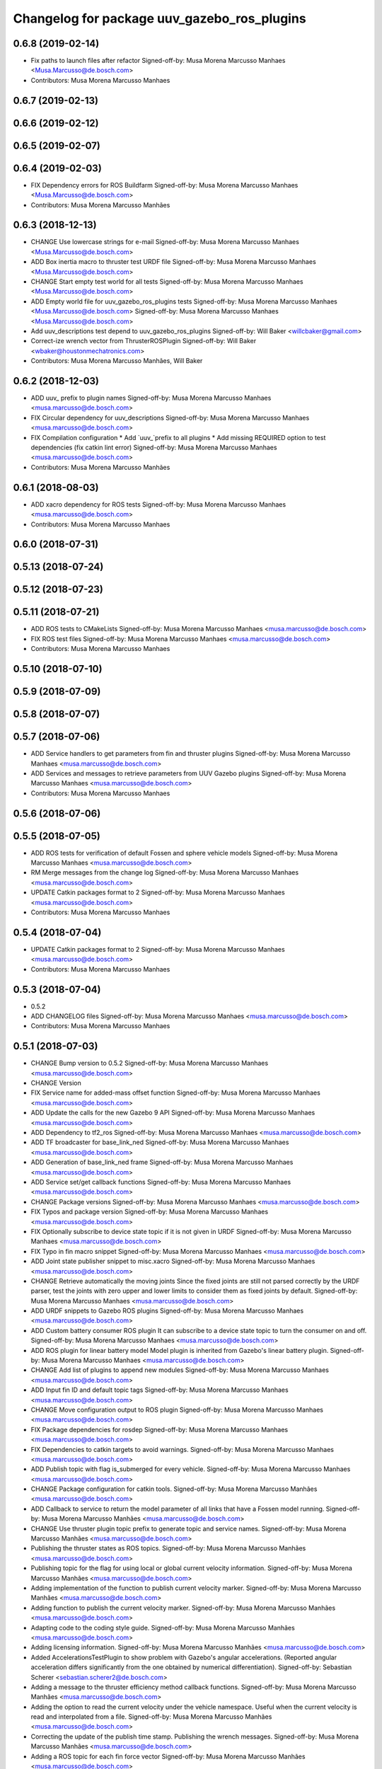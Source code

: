 ^^^^^^^^^^^^^^^^^^^^^^^^^^^^^^^^^^^^^^^^^^^^
Changelog for package uuv_gazebo_ros_plugins
^^^^^^^^^^^^^^^^^^^^^^^^^^^^^^^^^^^^^^^^^^^^

0.6.8 (2019-02-14)
------------------
* Fix paths to launch files after refactor
  Signed-off-by: Musa Morena Marcusso Manhaes <Musa.Marcusso@de.bosch.com>
* Contributors: Musa Morena Marcusso Manhaes

0.6.7 (2019-02-13)
------------------

0.6.6 (2019-02-12)
------------------

0.6.5 (2019-02-07)
------------------

0.6.4 (2019-02-03)
------------------
* FIX Dependency errors for ROS Buildfarm
  Signed-off-by: Musa Morena Marcusso Manhaes <Musa.Marcusso@de.bosch.com>
* Contributors: Musa Morena Marcusso Manhães

0.6.3 (2018-12-13)
------------------
* CHANGE Use lowercase strings for e-mail
  Signed-off-by: Musa Morena Marcusso Manhaes <Musa.Marcusso@de.bosch.com>
* ADD Box inertia macro to thruster test URDF file
  Signed-off-by: Musa Morena Marcusso Manhaes <Musa.Marcusso@de.bosch.com>
* CHANGE Start empty test world for all tests
  Signed-off-by: Musa Morena Marcusso Manhaes <Musa.Marcusso@de.bosch.com>
* ADD Empty world file for uuv_gazebo_ros_plugins tests
  Signed-off-by: Musa Morena Marcusso Manhaes <Musa.Marcusso@de.bosch.com>
  Signed-off-by: Musa Morena Marcusso Manhaes <Musa.Marcusso@de.bosch.com>
* Add uuv_descriptions test depend to uuv_gazebo_ros_plugins
  Signed-off-by: Will Baker <willcbaker@gmail.com>
* Correct-ize wrench vector from ThrusterROSPlugin
  Signed-off-by: Will Baker <wbaker@houstonmechatronics.com>
* Contributors: Musa Morena Marcusso Manhães, Will Baker

0.6.2 (2018-12-03)
------------------
* ADD uuv\_ prefix to plugin names
  Signed-off-by: Musa Morena Marcusso Manhaes <musa.marcusso@de.bosch.com>
* FIX Circular dependency for uuv_descriptions
  Signed-off-by: Musa Morena Marcusso Manhaes <musa.marcusso@de.bosch.com>
* FIX Compilation configuration
  * Add `uuv\_`prefix to all plugins
  * Add missing REQUIRED option to test dependencies (fix catkin lint error)
  Signed-off-by: Musa Morena Marcusso Manhaes <musa.marcusso@de.bosch.com>
* Contributors: Musa Morena Marcusso Manhães

0.6.1 (2018-08-03)
------------------
* ADD xacro dependency for ROS tests
  Signed-off-by: Musa Morena Marcusso Manhaes <musa.marcusso@de.bosch.com>
* Contributors: Musa Morena Marcusso Manhaes

0.6.0 (2018-07-31)
------------------

0.5.13 (2018-07-24)
-------------------

0.5.12 (2018-07-23)
-------------------

0.5.11 (2018-07-21)
-------------------
* ADD ROS tests to CMakeLists
  Signed-off-by: Musa Morena Marcusso Manhaes <musa.marcusso@de.bosch.com>
* FIX ROS test files
  Signed-off-by: Musa Morena Marcusso Manhaes <musa.marcusso@de.bosch.com>
* Contributors: Musa Morena Marcusso Manhaes

0.5.10 (2018-07-10)
-------------------

0.5.9 (2018-07-09)
------------------

0.5.8 (2018-07-07)
------------------

0.5.7 (2018-07-06)
------------------
* ADD Service handlers to get parameters from fin and thruster plugins
  Signed-off-by: Musa Morena Marcusso Manhaes <musa.marcusso@de.bosch.com>
* ADD Services and messages to retrieve parameters from UUV Gazebo plugins
  Signed-off-by: Musa Morena Marcusso Manhaes <musa.marcusso@de.bosch.com>
* Contributors: Musa Morena Marcusso Manhaes

0.5.6 (2018-07-06)
------------------

0.5.5 (2018-07-05)
------------------
* ADD ROS tests for verification of default Fossen and sphere vehicle models
  Signed-off-by: Musa Morena Marcusso Manhaes <musa.marcusso@de.bosch.com>
* RM Merge messages from the change log
  Signed-off-by: Musa Morena Marcusso Manhaes <musa.marcusso@de.bosch.com>
* UPDATE Catkin packages format to 2
  Signed-off-by: Musa Morena Marcusso Manhaes <musa.marcusso@de.bosch.com>
* Contributors: Musa Morena Marcusso Manhaes

0.5.4 (2018-07-04)
------------------
* UPDATE Catkin packages format to 2
  Signed-off-by: Musa Morena Marcusso Manhaes <musa.marcusso@de.bosch.com>
* Contributors: Musa Morena Marcusso Manhaes

0.5.3 (2018-07-04)
------------------
* 0.5.2
* ADD CHANGELOG files
  Signed-off-by: Musa Morena Marcusso Manhaes <musa.marcusso@de.bosch.com>
* Contributors: Musa Morena Marcusso Manhaes

0.5.1 (2018-07-03)
------------------
* CHANGE Bump version to 0.5.2
  Signed-off-by: Musa Morena Marcusso Manhaes <musa.marcusso@de.bosch.com>
* CHANGE Version
* FIX Service name for added-mass offset function
  Signed-off-by: Musa Morena Marcusso Manhaes <musa.marcusso@de.bosch.com>
* ADD Update the calls for the new Gazebo 9 API
  Signed-off-by: Musa Morena Marcusso Manhaes <musa.marcusso@de.bosch.com>
* ADD Dependency to tf2_ros
  Signed-off-by: Musa Morena Marcusso Manhaes <musa.marcusso@de.bosch.com>
* ADD TF broadcaster for base_link_ned
  Signed-off-by: Musa Morena Marcusso Manhaes <musa.marcusso@de.bosch.com>
* ADD Generation of base_link_ned frame
  Signed-off-by: Musa Morena Marcusso Manhaes <musa.marcusso@de.bosch.com>
* ADD Service set/get callback functions
  Signed-off-by: Musa Morena Marcusso Manhaes <musa.marcusso@de.bosch.com>
* CHANGE Package versions
  Signed-off-by: Musa Morena Marcusso Manhaes <musa.marcusso@de.bosch.com>
* FIX Typos and package version
  Signed-off-by: Musa Morena Marcusso Manhaes <musa.marcusso@de.bosch.com>
* FIX Optionally subscribe to device state topic if it is not given in URDF
  Signed-off-by: Musa Morena Marcusso Manhaes <musa.marcusso@de.bosch.com>
* FIX Typo in fin macro snippet
  Signed-off-by: Musa Morena Marcusso Manhaes <musa.marcusso@de.bosch.com>
* ADD Joint state publisher snippet to misc.xacro
  Signed-off-by: Musa Morena Marcusso Manhaes <musa.marcusso@de.bosch.com>
* CHANGE Retrieve automatically the moving joints
  Since the fixed joints are still not parsed correctly by the
  URDF parser, test the joints with zero upper and lower limits
  to consider them as fixed joints by default.
  Signed-off-by: Musa Morena Marcusso Manhaes <musa.marcusso@de.bosch.com>
* ADD URDF snippets to Gazebo ROS plugins
  Signed-off-by: Musa Morena Marcusso Manhaes <musa.marcusso@de.bosch.com>
* ADD Custom battery consumer ROS plugin
  It can subscribe to a device state topic to turn the consumer on and
  off.
  Signed-off-by: Musa Morena Marcusso Manhaes <musa.marcusso@de.bosch.com>
* ADD ROS plugin for linear battery model
  Model plugin is inherited from Gazebo's linear battery plugin.
  Signed-off-by: Musa Morena Marcusso Manhaes <musa.marcusso@de.bosch.com>
* CHANGE Add list of plugins to append new modules
  Signed-off-by: Musa Morena Marcusso Manhaes <musa.marcusso@de.bosch.com>
* ADD Input fin ID and default topic tags
  Signed-off-by: Musa Morena Marcusso Manhaes <musa.marcusso@de.bosch.com>
* CHANGE Move configuration output to ROS plugin
  Signed-off-by: Musa Morena Marcusso Manhaes <musa.marcusso@de.bosch.com>
* FIX Package dependencies for rosdep
  Signed-off-by: Musa Morena Marcusso Manhaes <musa.marcusso@de.bosch.com>
* FIX Dependencies to catkin targets to avoid warnings.
  Signed-off-by: Musa Morena Marcusso Manhaes <musa.marcusso@de.bosch.com>
* ADD Publish topic with flag is_submerged for every vehicle.
  Signed-off-by: Musa Morena Marcusso Manhaes <musa.marcusso@de.bosch.com>
* CHANGE Package configuration for catkin tools.
  Signed-off-by: Musa Morena Marcusso Manhães <musa.marcusso@de.bosch.com>
* ADD Callback to service to return the model parameter of all links that have a Fossen model running.
  Signed-off-by: Musa Morena Marcusso Manhães <musa.marcusso@de.bosch.com>
* CHANGE Use thruster plugin topic prefix to generate topic and service names.
  Signed-off-by: Musa Morena Marcusso Manhães <musa.marcusso@de.bosch.com>
* Publishing the thruster states as ROS topics.
  Signed-off-by: Musa Morena Marcusso Manhães <musa.marcusso@de.bosch.com>
* Publishing topic for the flag for using local or global current velocity information.
  Signed-off-by: Musa Morena Marcusso Manhães <musa.marcusso@de.bosch.com>
* Adding implementation of the function to publish current velocity marker.
  Signed-off-by: Musa Morena Marcusso Manhães <musa.marcusso@de.bosch.com>
* Adding function to publish the current velocity marker.
  Signed-off-by: Musa Morena Marcusso Manhães <musa.marcusso@de.bosch.com>
* Adapting code to the coding style guide.
  Signed-off-by: Musa Morena Marcusso Manhães <musa.marcusso@de.bosch.com>
* Adding licensing information.
  Signed-off-by: Musa Morena Marcusso Manhães <musa.marcusso@de.bosch.com>
* Added AccelerationsTestPlugin to show problem with
  Gazebo's angular accelerations. (Reported angular
  acceleration differs significantly from the one
  obtained by numerical differentiation).
  Signed-off-by: Sebastian Scherer <sebastian.scherer2@de.bosch.com>
* Adding a message to the thruster efficiency method callback functions.
  Signed-off-by: Musa Morena Marcusso Manhães <musa.marcusso@de.bosch.com>
* Adding the option to read the current velocity under the vehicle namespace. Useful when the current velocity is read and interpolated from a file.
  Signed-off-by: Musa Morena Marcusso Manhães <musa.marcusso@de.bosch.com>
* Correcting the update of the publish time stamp. Publishing the wrench messages.
  Signed-off-by: Musa Morena Marcusso Manhães <musa.marcusso@de.bosch.com>
* Adding a ROS topic for each fin force vector
  Signed-off-by: Musa Morena Marcusso Manhães <musa.marcusso@de.bosch.com>
* initial commit
  Signed-off-by: Sebastian Scherer (CR/AEI) <sebastian.scherer2@de.bosch.com>
* Contributors: Musa Morena Marcusso Manhaes, Musa Morena Marcusso Manhães, Sebastian Scherer, Sebastian Scherer (CR/AEI)
